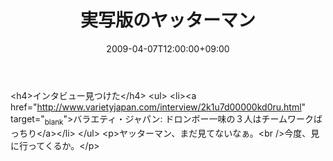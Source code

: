 #+TITLE: 実写版のヤッターマン
#+DATE: 2009-04-07T12:00:00+09:00
#+DRAFT: false
#+TAGS: 過去記事インポート

<h4>インタビュー見つけた</h4>
<ul>
<li><a href="http://www.varietyjapan.com/interview/2k1u7d00000kd0ru.html" target="_blank">バラエティ・ジャパン: ドロンボー一味の３人はチームワークばっちり</a></li>
</ul>
<p>ヤッターマン、まだ見てないなぁ。<br />今度、見に行ってくるか。</p>
